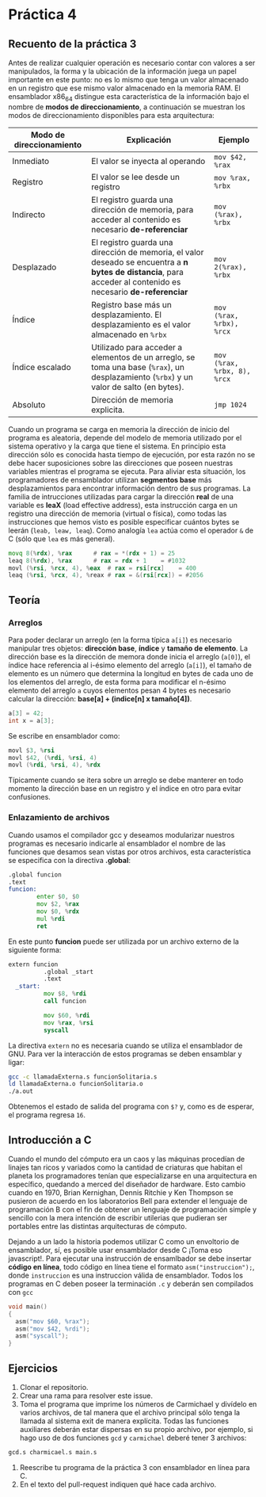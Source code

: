 * Práctica 4
** Recuento de la práctica 3

   Antes de realizar cualquier operación es necesario contar con
   valores a ser manipulados, la forma y la ubicación de la
   información juega un papel importante en este punto: no es lo mismo
   que tenga un valor almacenado en un registro que ese mismo valor
   almacenado en la memoria RAM. El ensamblador x86_64 distingue esta
   característica de la información bajo el nombre de *modos de
   direccionamiento*, a continuación se muestran los modos de
   direccionamiento disponibles para esta arquitectura:

   | Modo de direccionamiento | Explicación                                                                                                                                                  | Ejemplo                     |
   |--------------------------+--------------------------------------------------------------------------------------------------------------------------------------------------------------+-----------------------------|
   | Inmediato                | El valor se inyecta al operando                                                                                                                              | =mov $42, %rax=             |
   | Registro                 | El valor se lee desde un registro                                                                                                                            | =mov %rax, %rbx=            |
   | Indirecto                | El registro guarda una dirección de memoria, para acceder al contenido es necesario *de-referenciar*                                                         | =mov (%rax), %rbx=          |
   | Desplazado               | El registro guarda una dirección de memoria, el valor deseado se encuentra a *n bytes de distancia*, para acceder al contenido es necesario *de-referenciar* | =mov 2(%rax), %rbx=         |
   | Índice                   | Registro base más un desplazamiento. El desplazamiento es el valor almacenado en =%rbx=                                                                      | =mov (%rax, %rbx), %rcx=    |
   | Índice escalado          | Utilizado para acceder a elementos de un arreglo, se toma una base (=%rax=), un desplazamiento (=%rbx=) y un valor de salto (en bytes).                      | =mov (%rax, %rbx, 8), %rcx= |
   | Absoluto                 | Dirección de memoria explicita.                                                                                                                              | =jmp 1024=                  |

   Cuando un programa se carga en memoria la dirección de inicio del
   programa es aleatoria, depende del modelo de memoria utilizado por
   el sistema operativo y la carga que tiene el sistema. En principio
   esta dirección sólo es conocida hasta tiempo de ejecución, por esta
   razón no se debe hacer suposiciones sobre las direcciones que
   poseen nuestras variables mientras el programa se ejecuta. Para
   aliviar esta situación, los programadores de ensamblador utilizan
   *segmentos base* más desplazamientos para encontrar información
   dentro de sus programas. La familia de intrucciones utilizadas para
   cargar la dirección *real* de una variable es *leaX* (load
   effective address), esta instrucción carga en un registro una
   dirección de memoria (virtual o física), como todas las
   instrucciones que hemos visto es posible especificar cuántos bytes
   se leerán (=leab, leaw, leaq=). Como analogía =lea= actúa como el
   operador =&= de C (sólo que =lea= es más general).

   #+BEGIN_SRC asm
             movq 8(%rdx), %rax      # rax = *(rdx + 1) = 25
             leaq 8(%rdx), %rax      # rax = rdx + 1    = #1032
             movl (%rsi, %rcx, 4), %eax  # rax = rsi[rcx]    = 400
             leaq (%rsi, %rcx, 4), %reax # rax = &(rsi[rcx]) = #2056
   #+END_SRC

** Teoría
*** Arreglos
    Para poder declarar un arreglo (en la forma típica =a[i]=) es
    necesario manipular tres objetos: *dirección base*, *índice* y
    *tamaño de elemento*. La dirección base es la dirección de memora
    donde inicia el arreglo (=a[0]=), el índice hace referencia al
    i-ésimo elemento del arreglo (=a[i]=), el tamaño de elemento es un
    número que determina la longitud en bytes de cada uno de los
    elementos del arreglo, de esta forma para modificar el n-ésimo
    elemento del arreglo =a= cuyos elementos pesan 4 bytes es necesario
    calcular la dirección: *base[a] + (indice[n] x tamaño[4])*.

    #+BEGIN_SRC c
    a[3] = 42;
    int x = a[3];
    #+END_SRC

    Se escribe en ensamblador como:

    #+BEGIN_SRC asm
    movl $3, %rsi
    movl $42, (%rdi, %rsi, 4)
    movl (%rdi, %rsi, 4), %rdx
    #+END_SRC

    Típicamente cuando se itera sobre un arreglo se debe manterer en
    todo momento la dirección base en un registro y el índice en otro
    para evitar confusiones.

*** Enlazamiento de archivos

    Cuando usamos el compilador gcc y deseamos modularizar nuestros
    programas es necesario indicarle al ensamblador el nombre de las
    funciones que desamos sean vistas por otros archivos, esta
    característica se especifica con la directiva *.global*:

    #+BEGIN_SRC asm
      .global funcion
      .text
      funcion:
              enter $0, $0
              mov $2, %rax
              mov $0, %rdx
              mul %rdi
              ret
    #+END_SRC

En este punto *funcion* puede ser utilizada por un archivo externo de
la siguiente forma:

#+BEGIN_SRC asm
extern funcion
          .global _start
          .text
  _start:
          mov $8, %rdi
          call funcion

          mov $60, %rdi
          mov %rax, %rsi
          syscall
#+END_SRC

La directiva =extern= no es necesaria cuando se utiliza el ensamblador
de GNU. Para ver la interacción de estos programas se deben ensamblar
y ligar:

#+BEGIN_SRC sh
gcc -c llamadaExterna.s funcionSolitaria.s
ld llamadaExterna.o funcionSolitaria.o
./a.out
#+END_SRC

Obtenemos el estado de salida del programa con =$?= y, como es de esperar,
el programa regresa =16=.
    
** Introducción a C

Cuando el mundo del cómputo era un caos y las máquinas procedían de
linajes tan ricos y variados como la cantidad de criaturas que habitan
el planeta los programadores tenían que especializarse en una
arquitectura en específico, quedando a merced del diseñador de
hardware. Esto cambio cuando en 1970, Brian Kernighan, Dennis Ritchie
y Ken Thompson se pusieron de acuerdo en los laboratorios Bell para
extender el lenguaje de programación B con el fin de obtener un
lenguaje de programación simple y sencillo con la mera intención de
escribir utilerias que pudieran ser portables entre las distintas
arquitecturas de cómputo.

Dejando a un lado la historia podemos utilizar C como un envoltorio de
ensamblador, sí, es posible usar ensamblador desde C ¡Toma eso
javascript!. Para ejecutar una instrucción de ensamlbador se debe
insertar *código en línea*, todo código en línea tiene el formato
=asm("instruccion");=, donde =instruccion= es una instruccion válida
de ensamblador. Todos los programas en C deben poseer la terminación
=.c= y deberán sen compilados con =gcc=

#+BEGIN_SRC c
  void main()
  {
    asm("mov $60, %rax");
    asm("mov $42, %rdi");
    asm("syscall");
  }
#+END_SRC

** Ejercicios

1. Clonar el repositorio.
2. Crear una rama para resolver este issue.
3. Toma el programa que imprime los números de Carmichael y divídelo
   en varios archivos, de tal manera que el archivo principal sólo
   tenga la llamada al sistema exit de manera explícita. Todas las
   funciones auxiliares deberán estar dispersas en su propio archivo,
   por ejemplo, si hago uso de dos funciones =gcd= y =carmichael=
   deberé tener 3 archivos:
#+BEGIN_SRC sh
gcd.s charmicael.s main.s
#+END_SRC
4. Reescribe tu programa de la práctica 3 con ensamblador en línea
   para C.
5. En el texto del pull-request indiquen qué hace cada archivo.
   
